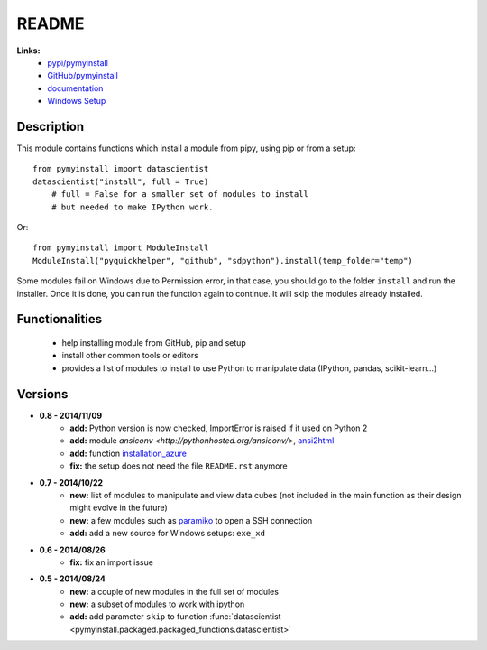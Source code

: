 ﻿.. _l-README:

README
======

   
   
**Links:**
    * `pypi/pymyinstall <https://pypi.python.org/pypi/pymyinstall/>`_
    * `GitHub/pymyinstall <https://github.com/sdpython/pymyinstall>`_
    * `documentation <http://www.xavierdupre.fr/app/pymyinstall/helpsphinx/index.html>`_
    * `Windows Setup <http://www.xavierdupre.fr/site2013/index_code.html#pymyinstall>`_


Description
-----------

This module contains functions which install a module from pipy, using pip or from a setup::

    from pymyinstall import datascientist
    datascientist("install", full = True)
        # full = False for a smaller set of modules to install
        # but needed to make IPython work.
        
Or::

    from pymyinstall import ModuleInstall
    ModuleInstall("pyquickhelper", "github", "sdpython").install(temp_folder="temp")

Some modules fail on Windows due to Permission error, in that case, you should go to the
folder ``install`` and run the installer. Once it is done, you can run the function again 
to continue. It will skip the modules already installed.


Functionalities
---------------

    - help installing module from GitHub, pip and setup
    - install other common tools or editors
    - provides a list of modules to install to use Python to manipulate data (IPython, pandas, scikit-learn...)


Versions
--------

* **0.8 - 2014/11/09**
    * **add:** Python version is now checked, ImportError is raised if it used on Python 2
    * **add:** module `ansiconv <http://pythonhosted.org/ansiconv/>`, `ansi2html <https://pypi.python.org/pypi/ansi2html/>`_
    * **add:** function `installation_azure <pymyinstall.packaged.packaged_config.installation_azure>`_
    * **fix:** the setup does not need the file ``README.rst`` anymore
* **0.7 - 2014/10/22**
    * **new:** list of modules to manipulate and view data cubes (not included in the main function as their design might evolve in the future)
    * **new:** a few modules such as `paramiko <http://www.paramiko.org/>`_ to open a SSH connection
    * **add:** add a new source for Windows setups: ``exe_xd``
* **0.6 - 2014/08/26**
    * **fix:** fix an import issue
* **0.5 - 2014/08/24**
    * **new:** a couple of new modules in the full set of modules
    * **new:** a subset of modules to work with ipython
    * **add:** add parameter ``skip`` to function :func:`datascientist <pymyinstall.packaged.packaged_functions.datascientist>`


